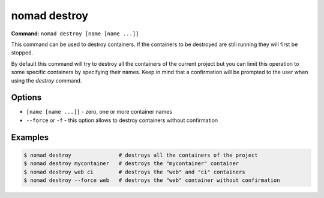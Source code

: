 nomad destroy
=============

**Command:** ``nomad destroy [name [name ...]]``

This command can be used to destroy containers. If the containers to be destroyed are still running
they will first be stopped.

By default this command will try to destroy all the containers of the current project but you can
limit this operation to some specific containers by specifying their names. Keep in mind that a
confirmation will be prompted to the user when using the `destroy` command.

Options
-------

* ``[name [name ...]]`` - zero, one or more container names
* ``--force`` or ``-f`` - this option allows to destroy containers without confirmation

Examples
--------

.. code-block:: console

  $ nomad destroy               # destroys all the containers of the project
  $ nomad destroy mycontainer   # destroys the "mycontainer" container
  $ nomad destroy web ci        # destroys the "web" and "ci" containers
  $ nomad destroy --force web   # destroys the "web" container without confirmation
